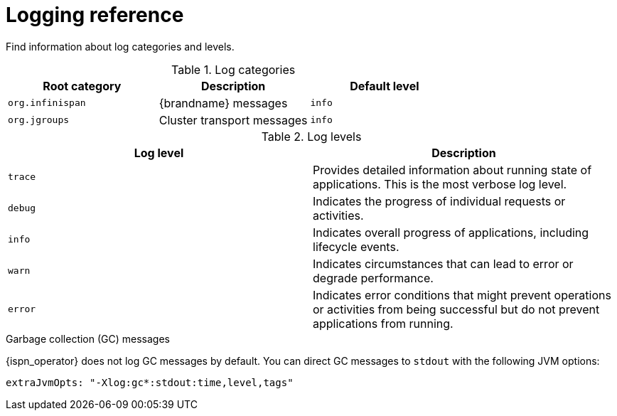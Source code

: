 [id='logging-levels_{context}']
= Logging reference

[role="_abstract"]
Find information about log categories and levels.

.Log categories
[%header,cols=3*]
|===
|Root category
|Description
|Default level

|`org.infinispan`
|{brandname} messages
|`info`

|`org.jgroups`
|Cluster transport messages
|`info`

|===

.Log levels
[%header,cols=2*]
|===
|Log level
|Description

|`trace`
|Provides detailed information about running state of applications. This is the most verbose log level.

|`debug`
|Indicates the progress of individual requests or activities.

|`info`
|Indicates overall progress of applications, including lifecycle events.

|`warn`
|Indicates circumstances that can lead to error or degrade performance.

|`error`
|Indicates error conditions that might prevent operations or activities from being successful but do not prevent applications from running.
|===

.Garbage collection (GC) messages

{ispn_operator} does not log GC messages by default.
You can direct GC messages to `stdout` with the following JVM options:

[source,yaml,options="nowrap",subs=attributes+]
----
extraJvmOpts: "-Xlog:gc*:stdout:time,level,tags"
----
